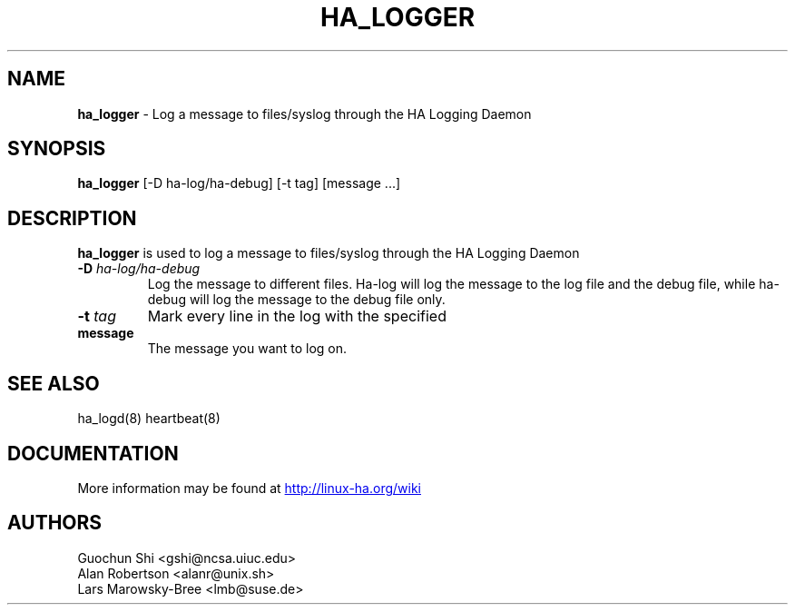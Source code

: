.TH HA_LOGGER 1 "5th Nov 2004"
.SH NAME
.B ha_logger 
\- Log a message to files/syslog through the HA Logging Daemon
.SH SYNOPSIS
.B ha_logger
.RI "[-D ha-log/ha-debug] [-t tag] [message ...]"
.P
.SH DESCRIPTION
.B ha_logger 
is used to log a message to files/syslog through the HA Logging Daemon
.PP
.IP "\fB-D\fP \fIha-log/ha-debug\fP"
Log the message to different files. Ha-log will log the message to
the log file and the debug file, while ha-debug will log the message
to the debug file only.
.IP "\fB-t\fP \fItag\fP"
Mark every line in the log with the specified
.IP \fBmessage\fP
The message you want to log on.
.PP
.SH SEE ALSO
ha_logd(8) heartbeat(8) 

.SH DOCUMENTATION
More information may be found at
.UR http://linux-ha.org/wiki
http://linux-ha.org/wiki
.UE

.SH AUTHORS
.nf
 Guochun Shi <gshi@ncsa.uiuc.edu>
 Alan Robertson <alanr@unix.sh>
 Lars Marowsky-Bree <lmb@suse.de>
.fi



